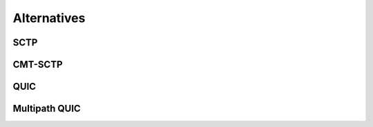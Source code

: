 Alternatives
************


.. todo:: describe other solutions for multipath transport

SCTP
====
          

CMT-SCTP
========


QUIC
====

.. todo:: connection migration

Multipath QUIC
==============

.. todo:: more details and congestion control scheme

